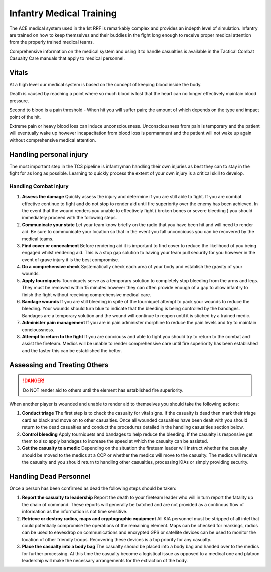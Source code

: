 Infantry Medical Training
===========================

The ACE medical system used in the 1st RRF is remarkably complex and provides an indepth level of simulation. Infantry are trained on how to keep themselves and their buddies in the fight long enough to receive proper medical attention from the properly trained medical teams. 

Comprehensive information on the medical system and using it to handle casualties is available in the Tactical Combat Casualty Care manuals that apply to medical personnel.

Vitals
-------

At a high level our medical system is based on the concept of keeping blood inside the body.

Death is caused by reaching a point where so much blood is lost that the heart can no longer effectively maintain blood pressure. 

Second to blood is a pain threshold - When hit you will suffer pain; the amount of which depends on the type and impact point of the hit. 

Extreme pain or heavy blood loss can induce unconsciousness. Unconsciousness from pain is temporary and the patient will eventually wake up however incapacitation from blood loss is permamnent and the patient will not wake up again without comprehensive medical attention.

Handling personal injury
--------------------------

The most important step in the TC3 pipeline is infantryman handling their own injuries as best they can to stay in the fight for as long as possible. Learning to quickly process the extent of your own injury is a critical skill to develop.

Handling Combat Injury
~~~~~~~~~~~~~~~~~~~~~~~

1. **Assess the damage** Quickly assess the injury and determine if you are still able to fight. If you are combat effective continue to fight and do not stop to render aid until fire superiority over the enemy has been achieved. In the event that the wound renders you unable to effectively fight ( broken bones or severe bleeding ) you should immediately proceed with the following steps.

2. **Communicate your state** Let your team know briefly on the radio that you have been hit and will need to render aid. Be sure to communicate your location so that in the event you fall unconciouss you can be recovered by the medical teams.

3. **Find cover or concealment** Before rendering aid it is important to find cover to reduce the likelihood of you being engaged whilst rendering aid. This is a stop gap solution to having your team pull security for you however in the event of grave injury it is the best compromise.

4. **Do a comprehensive check** Systematically check each area of your body and establish the gravity of your wounds.

5. **Apply tourniquets** Tourniquets serve as a temporary solution to completely stop bleeding from the arms and legs. They must be removed within 15 minutes however they can often provide enough of a gap to allow infantry to finish the fight without receiving comprehensive medical care.

6. **Bandage wounds** If you are still bleeding in spite of the tourniquet attempt to pack your wounds to reduce the bleeding. Your wounds should turn blue to indicate that the bleeding is being controlled by the bandages. Bandages are a temporary solution and the wound will continue to reopen until it is stiched by a trained medic.

7. **Administer pain management** If you are in pain administer morphine to reduce the pain levels and try to maintain concioussness.

8. **Attempt to return to the fight** If you are conciouss and able to fight you should try to return to the combat and assist the fireteam. Medics will be unable to render comprehensive care until fire superiority has been established and the faster this can be established the better.

Assessing and Treating Others
------------------------------

.. danger:: Do NOT render aid to others until the element has established fire superiority.

When another player is wounded and unable to render aid to themselves you should take the following actions:

1. **Conduct triage** The first step is to check the casualty for vital signs. If the casualty is dead then mark their triage card as black and move on to other casualties. Once all wounded casualties have been dealt with you should return to the dead casualties and conduct the procedures detailed in the handling casualties section below.

2. **Control bleeding** Apply tourniquets and bandages to help reduce the bleeding. If the casualty is responsive get them to also apply bandages to increase the speed at which the casualty can be assisted.

3. **Get the casualty to a medic** Depending on the situation the fireteam leader will instruct whether the casualty should be moved to the medics at a CCP or whether the medics will move to the casualty. The medics will receive the casualty and you should return to handling other casualties, processing KIAs or simply providing security.

Handling Dead Personnel
------------------------

Once a person has been confirmed as dead the following steps should be taken:

1. **Report the casualty to leadership** Report the death to your fireteam leader who will in turn report the fatality up the chain of command. These reports will generally be batched and are not provided as a continous flow of information as the information is not time sensitive.

2. **Retrieve or destroy radios, maps and cryptographic equipment** All KIA personnel must be stripped of all intel that could potentially compromise the operations of the remaining element. Maps can be checked for markings, radios can be used to eavesdrop on communications and encrypted GPS or satellite devices can be used to monitor the location of other friendly troops. Recovering these devices is a top priority for any casualty.

3. **Place the casualty into a body bag** The casualty should be placed into a body bag and handed over to the medics for further processing. At this time the casualty become a logistical issue as opposed to a medical one and platoon leadership will make the necessary arrangements for the extraction of the body. 
